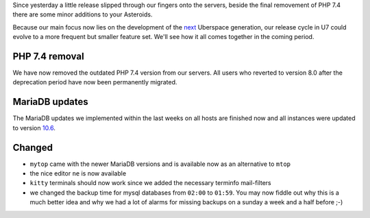 Since yesterday a little release slipped through our fingers onto the servers, beside the final removement 
of PHP 7.4 there are some minor additions to your Asteroids. 

Because our main focus now lies on the development of the `next <https://blog.uberspace.de/ll-4-liebes-logbuch/>`_ 
Uberspace generation, our release cycle in U7 could evolve to a more frequent but smaller feature set. We'll 
see how it all comes together in the coming period.

PHP 7.4 removal
---------------

We have now removed the outdated PHP 7.4 version from our servers. All users who reverted to version 8.0 after 
the deprecation period have now been permanently migrated.

MariaDB updates
---------------

The MariaDB updates we implemented within the last weeks on all hosts are finished now and all instances were 
updated to version `10.6 <https://mariadb.com/kb/en/mariadb-server-10-6/>`_.

Changed
-------

- ``mytop`` came with the newer MariaDB versions and is available now as an alternative to ``mtop``
- the nice editor ``ne`` is now available
- ``kitty`` terminals should now work since we added the necessary terminfo mail-filters
- we changed the backup time for mysql databases from ``02:00`` to ``01:59``. You may now fiddle out why this is a much better idea and why we had a lot of alarms for missing backups on a sunday a week and a half before ;-)
